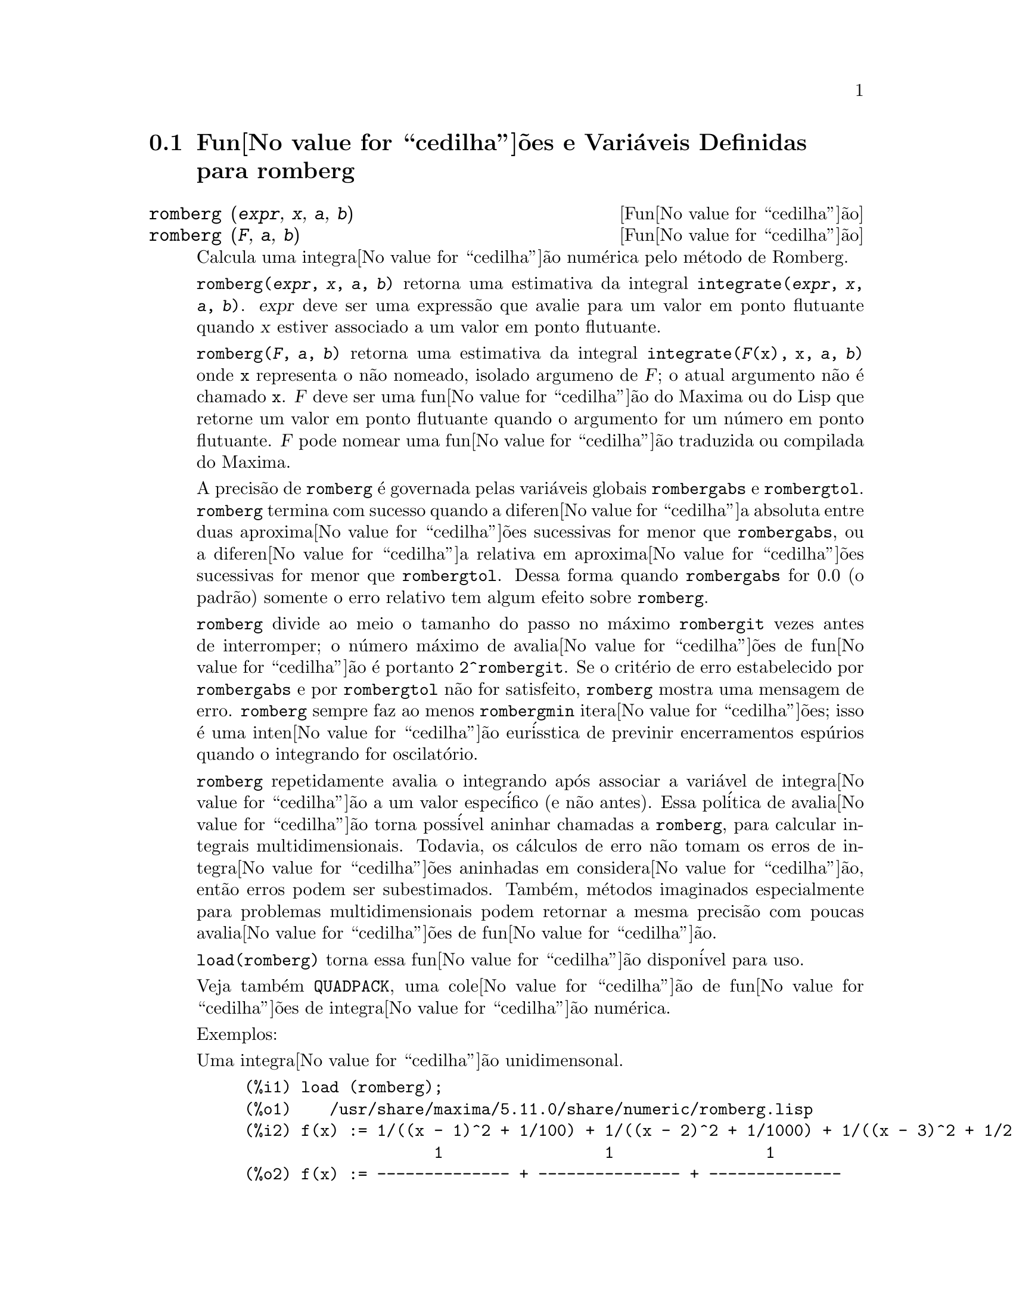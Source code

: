 @c Language: Brazilian Portuguese, Encoding: iso-8859-1
@c /romberg.texi/1.2/Sat Jun  2 00:13:30 2007//
@menu
* Fun@value{cedilha}@~{o}es e Vari@'{a}veis Definidas para romberg::
@end menu

@node Fun@value{cedilha}@~{o}es e Vari@'{a}veis Definidas para romberg, , Top, Top
@section Fun@value{cedilha}@~{o}es e Vari@'{a}veis Definidas para romberg

@deffn {Fun@value{cedilha}@~{a}o} romberg (@var{expr}, @var{x}, @var{a}, @var{b})
@deffnx {Fun@value{cedilha}@~{a}o} romberg (@var{F}, @var{a}, @var{b})

Calcula uma integra@value{cedilha}@~{a}o num@'{e}rica pelo m@'{e}todo de Romberg.

@code{romberg(@var{expr}, @var{x}, @var{a}, @var{b})}
retorna uma estimativa da integral @code{integrate(@var{expr}, @var{x}, @var{a}, @var{b})}.
@var{expr} deve ser uma express@~{a}o que avalie para um valor em ponto flutuante
quando @var{x} estiver associado a um valor em ponto flutuante.

@code{romberg(@var{F}, @var{a}, @var{b})}
retorna uma estimativa da integral @code{integrate(@var{F}(x), x, @var{a}, @var{b})}
onde @code{x} representa o n@~{a}o nomeado, isolado argumeno de @var{F};
o atual argumento n@~{a}o @'{e} chamado @code{x}.
@var{F} deve ser uma fun@value{cedilha}@~{a}o do Maxima ou do Lisp que retorne um valor em ponto flutuante
quando o argumento for um n@'{u}mero em ponto flutuante.
@var{F} pode nomear uma fun@value{cedilha}@~{a}o traduzida ou compilada do Maxima.

A precis@~{a}o de @code{romberg} @'{e} governada pelas vari@'{a}veis globais
@code{rombergabs} e @code{rombergtol}.
@code{romberg} termina com sucesso quando
a diferen@value{cedilha}a absoluta entre duas aproxima@value{cedilha}@~{o}es sucessivas for menor que @code{rombergabs},
ou a diferen@value{cedilha}a relativa em aproxima@value{cedilha}@~{o}es sucessivas for menor que @code{rombergtol}.
Dessa forma quando @code{rombergabs} for 0.0 (o padr@~{a}o)
somente o erro relativo tem algum efeito sobre @code{romberg}.

@code{romberg} divide ao meio o tamanho do passo no m@'{a}ximo @code{rombergit} vezes antes de interromper;
o n@'{u}mero m@'{a}ximo de avalia@value{cedilha}@~{o}es de fun@value{cedilha}@~{a}o @'{e} portanto @code{2^rombergit}.
Se o crit@'{e}rio de erro estabelecido por @code{rombergabs} e por @code{rombergtol}
n@~{a}o for satisfeito, @code{romberg} mostra uma mensagem de erro.
@code{romberg} sempre faz ao menos @code{rombergmin} itera@value{cedilha}@~{o}es;
isso @'{e} uma inten@value{cedilha}@~{a}o eur@'{i}sstica de previnir encerramentos esp@'{u}rios quando o integrando for oscilat@'{o}rio.

@code{romberg} repetidamente avalia o integrando ap@'{o}s associar a vari@'{a}vel
de integra@value{cedilha}@~{a}o a um valor espec@'{i}fico (e n@~{a}o antes).
Essa pol@'{i}tica de avalia@value{cedilha}@~{a}o torna poss@'{i}vel aninhar chamadas a @code{romberg},
para calcular integrais multidimensionais.
Todavia, os c@'{a}lculos de erro n@~{a}o tomam os erros de integra@value{cedilha}@~{o}es aninhadas
em considera@value{cedilha}@~{a}o, ent@~{a}o erros podem ser subestimados.
Tamb@'{e}m, m@'{e}todos imaginados especialmente para problemas multidimensionais podem retornar
a mesma precis@~{a}o com poucas avalia@value{cedilha}@~{o}es de fun@value{cedilha}@~{a}o.

@code{load(romberg)} torna essa fun@value{cedilha}@~{a}o dispon@'{i}vel para uso.

Veja tamb@'{e}m @code{QUADPACK}, uma cole@value{cedilha}@~{a}o de fun@value{cedilha}@~{o}es de integra@value{cedilha}@~{a}o num@'{e}rica.

Exemplos:

Uma integra@value{cedilha}@~{a}o unidimensonal.
@c ===beg===
@c load (romberg);
@c f(x) := 1/((x - 1)^2 + 1/100) + 1/((x - 2)^2 + 1/1000) + 1/((x - 3)^2 + 1/200);
@c rombergtol : 1e-6;
@c rombergit : 15;
@c estimate : romberg (f(x), x, -5, 5);
@c exact : integrate (f(x), x, -5, 5);
@c abs (estimate - exact) / exact, numer;
@c ===end===

@example
(%i1) load (romberg);
(%o1)    /usr/share/maxima/5.11.0/share/numeric/romberg.lisp
(%i2) f(x) := 1/((x - 1)^2 + 1/100) + 1/((x - 2)^2 + 1/1000) + 1/((x - 3)^2 + 1/200);
                    1                 1                1
(%o2) f(x) := -------------- + --------------- + --------------
                     2    1           2    1            2    1
              (x - 1)  + ---   (x - 2)  + ----   (x - 3)  + ---
                         100              1000              200
(%i3) rombergtol : 1e-6;
(%o3)                 9.9999999999999995E-7
(%i4) rombergit : 15;
(%o4)                          15
(%i5) estimate : romberg (f(x), x, -5, 5);
(%o5)                   173.6730736617464
(%i6) exact : integrate (f(x), x, -5, 5);
(%o6) 10 sqrt(10) atan(70 sqrt(10))
 + 10 sqrt(10) atan(30 sqrt(10)) + 10 sqrt(2) atan(80 sqrt(2))
 + 10 sqrt(2) atan(20 sqrt(2)) + 10 atan(60) + 10 atan(40)
(%i7) abs (estimate - exact) / exact, numer;
(%o7)                7.5527060865060088E-11
@end example

Uma integra@value{cedilha}@~{a}o bidimensional, implementada com chamadas aninhadas a @code{romberg}.
@c ===beg===
@c load (romberg);
@c g(x, y) := x*y / (x + y);
@c rombergtol : 1e-6;
@c estimate : romberg (romberg (g(x, y), y, 0, x/2), x, 1, 3);
@c assume (x > 0);
@c integrate (integrate (g(x, y), y, 0, x/2), x, 1, 3);
@c exact : radcan (%);
@c abs (estimate - exact) / exact, numer;
@c ===end===

@example
(%i1) load (romberg);
(%o1)    /usr/share/maxima/5.11.0/share/numeric/romberg.lisp
(%i2) g(x, y) := x*y / (x + y);
                                    x y
(%o2)                   g(x, y) := -----
                                   x + y
(%i3) rombergtol : 1e-6;
(%o3)                 9.9999999999999995E-7
(%i4) estimate : romberg (romberg (g(x, y), y, 0, x/2), x, 1, 3);
(%o4)                   0.81930239628356
(%i5) assume (x > 0);
(%o5)                        [x > 0]
(%i6) integrate (integrate (g(x, y), y, 0, x/2), x, 1, 3);
                                          3
                                    2 log(-) - 1
                    9                     2        9
(%o6)       - 9 log(-) + 9 log(3) + ------------ + -
                    2                    6         2
(%i7) exact : radcan (%);
                    26 log(3) - 26 log(2) - 13
(%o7)             - --------------------------
                                3
(%i8) abs (estimate - exact) / exact, numer;
(%o8)                1.3711979871851024E-10
@end example

@end deffn

@defvr {Vari@'{a}vel de op@value{cedilha}@~{a}o} rombergabs
Valor padr@~{a}o: 0.0

A precis@~{a}o de @code{romberg} @'{e} governada pelas vari@'{a}vies globais
@code{rombergabs} e @code{rombergtol}.
@code{romberg} termina com sucesso quando
a diferen@value{cedilha}a absoluta entre duas aproxima@value{cedilha}@~{o}es sucessivas for menor que @code{rombergabs},
ou a diferen@value{cedilha}a relativa em aproxima@value{cedilha}@~{o}es sucessivas for menor que @code{rombergtol}.
Dessa forma quando @code{rombergabs} for 0.0 (o padr@~{a}o)
somente o erro relativo tem algum efeito sobre @code{romberg}.

Veja tamb@'{e}m @code{rombergit} e @code{rombergmin}.

@end defvr

@defvr {Vari@'{a}vel de op@value{cedilha}@~{a}o} rombergit
Valor padr@~{a}o: 11

@code{romberg} divide ao meio o tamanho do passo no m@'{a}ximo @code{rombergit} vezes antes de interromper;
o n@'{u}mero m@'{a}ximo de avalia@value{cedilha}@~{o}es de fun@value{cedilha}@~{a}o @'{e} portanto @code{2^rombergit}.
@code{romberg} sempre faz ao menos @code{rombergmin} itera@value{cedilha}@~{o}es;
isso @'{e} uma inten@value{cedilha}@~{a}o eur@'{i}sstica de previnir encerramentos esp@'{u}rios quando o integrando for oscilat@'{o}rio.

Veja tamb@'{e}m @code{rombergabs} e @code{rombergtol}.

@end defvr

@defvr {Vari@'{a}vel de op@value{cedilha}@~{a}o} rombergmin
Valor padr@~{a}o: 0

@code{romberg} sempre faz ao menos @code{rombergmin} itera@value{cedilha}@~{o}es;
isso @'{e} uma inten@value{cedilha}@~{a}o eur@'{i}sstica para prevenir termina@value{cedilha}@~{o}es esp@'{u}rias quando o integrando for.

Veja tamb@'{e}m @code{rombergit}, @code{rombergabs}, e @code{rombergtol}.

@end defvr

@defvr {Vari@'{a}vel de op@value{cedilha}@~{a}o} rombergtol
Valor padr@~{a}o: 1e-4

A precis@~{a}o de @code{romberg} @'{e} governada pelas vari@'{a}veis globais
@code{rombergabs} e @code{rombergtol}.
@code{romberg} termina com sucesso quando
a diferen@value{cedilha}a absoluta entre duas aproxima@value{cedilha}@~{o}es sucessivas for menor que @code{rombergabs},
ou a diferen@value{cedilha}a relativa em aproxima@value{cedilha}@~{o}es sucessivas for menor que @code{rombergtol}.
Dessa forma quando @code{rombergabs} for 0.0 (o padr@~{a}o)
somente o erro relativo tem algum efeito sobre @code{romberg}.

Veja tamb@'{e}m @code{rombergit} e @code{rombergmin}.

@end defvr
